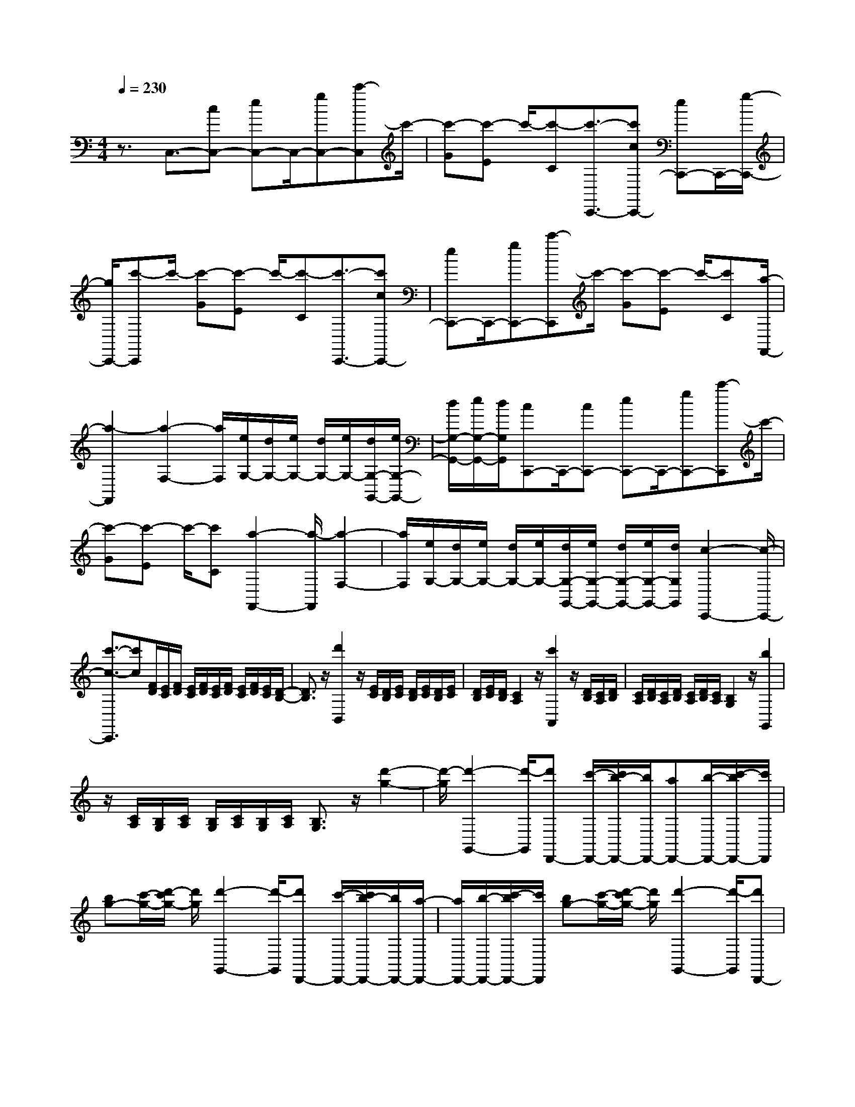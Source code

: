 % input file /home/ubuntu/MusicGeneratorQuin/training_data/scarlatti/K514.MID
X: 1
T: 
M: 4/4
L: 1/8
Q:1/4=230
K:C % 0 sharps
%(C) John Sankey 1998
%%MIDI program 6
%%MIDI program 6
%%MIDI program 6
%%MIDI program 6
%%MIDI program 6
%%MIDI program 6
%%MIDI program 6
%%MIDI program 6
%%MIDI program 6
%%MIDI program 6
%%MIDI program 6
%%MIDI program 6
z3/2C,3/2-[cC,-] [eC,-]C,/2-[gC,-][c'-C,]c'/2-|[c'-G][c'-E] c'/2-[c'-C][c'3/2-C,,3/2-][c'cC,,-] [eC,,-]C,,/2-[g/2-C,,/2-]|[g/2C,,/2-][c'-C,,]c'/2- [c'-G][c'-E] c'/2-[c'-C][c'3/2-C,,3/2-][c'cC,,-]|[eC,,-]C,,/2-[gC,,-][c'-C,,]c'/2- [c'-G][c'-E] c'/2-[c'C][a/2-F,,/2-]|
[a2-F,,2] [a2-F,2-] [a/2F,/2][e/2G,/2-][d/2G,/2-][e/2G,/2-] [d/2G,/2-][e/2G,/2-][d/2G,/2-G,,/2-][e/2G,/2-G,,/2-]|[d/2G,/2-G,,/2-][e/2G,/2-G,,/2-][d/2G,/2G,,/2][cC,,-]C,,/2-[cC,,-] [eC,,-]C,,/2-[gC,,-][c'-C,,]c'/2-|[c'-G][c'-E] c'/2-[c'C][a2-F,,2-][a/2-F,,/2] [a2-F,2-]|[a/2F,/2][e/2G,/2-][d/2G,/2-][e/2G,/2-] [d/2G,/2-][e/2G,/2-][d/2G,/2-G,,/2-][e/2G,/2-G,,/2-] [d/2G,/2-G,,/2-][e/2G,/2-G,,/2-][d/2G,/2G,,/2][c2-C,,2-][c/2-C,,/2-]|
[c'3/2-c3/2-C,,3/2][c'c][F/2D/2][E/2C/2][F/2D/2] [E/2C/2][F/2D/2][E/2C/2][F/2D/2] [E/2C/2][F/2D/2][E/2C/2][D/2-B,/2-]|[D3/2B,3/2]z/2 [d'2B,,2] z/2[E/2C/2][D/2B,/2][E/2C/2] [D/2B,/2][E/2C/2][D/2B,/2][E/2C/2]|[D/2B,/2][E/2C/2][D/2B,/2][C2A,2]z/2 [c'2A,,2] z/2[D/2B,/2][C/2A,/2][D/2B,/2]|[C/2A,/2][D/2B,/2][C/2A,/2][D/2B,/2] [C/2A,/2][D/2B,/2][C/2A,/2][B,2G,2]z/2 [b2G,,2]|
z/2[C/2A,/2][B,/2G,/2][C/2A,/2] [B,/2G,/2][C/2A,/2][B,/2G,/2][C/2A,/2] [B,3/2G,3/2]z/2 [d'2-g2-]|[d'/2-g/2][d'2-G,,2-][d'/2-G,,/2][d'D,,-] [c'/2-D,,/2-][c'/2b/2-D,,/2-][b/2D,,/2-][aD,,-][b/2-D,,/2-][c'/2-b/2D,,/2-][c'/2D,,/2]|[bg-][c'/2-g/2-][d'/2-c'/2g/2-] [d'/2g/2][d'2-G,,2-][d'/2-G,,/2][d'D,,-] [c'/2-D,,/2-][c'/2b/2-D,,/2-][b/2D,,/2-][a/2-D,,/2-]|[a/2D,,/2-][b/2-D,,/2-][c'/2-b/2D,,/2-][c'/2D,,/2] [bg-][c'/2-g/2-][d'/2-c'/2g/2-] [d'/2g/2][d'2-G,,2-][d'/2-G,,/2][d'D,,-]|
[c'/2-D,,/2-][c'/2b/2-D,,/2-][b/2D,,/2-][aD,,-][b/2-D,,/2-][c'/2-b/2D,,/2-][c'/2D,,/2] [bG,,-][c'/2-G,,/2-][d'/2-c'/2G,,/2-] [d'/2G,,/2-][d'G,,-][e'/2-G,,/2-]|[^f'/2-e'/2G,,/2-][^f'/2G,,/2][g'G,,,-] [^f'/2-G,,,/2-][^f'/2e'/2-G,,,/2-][e'/2G,,,/2-][d'G,,,-][c'/2-G,,,/2-][c'/2b/2-G,,,/2-][b/2G,,,/2] [e'C,,-][d'/2-C,,/2-][d'/2c'/2-C,,/2-]|[c'/2C,,/2-][bC,,-][a/2-C,,/2-] [a/2g/2-C,,/2-][g/2C,,/2][c'C,-] [b/2-C,/2-][b/2a/2-C,/2-][a/2C,/2-][gC,-][^f/2-C,/2-][^f/2e/2-C,/2-][e/2C,/2]|[d3-D,3-][d/2D,/2-][e/2D,/2-] [g/2^f/2D,/2-][a/2D,/2-][b/2D,/2-D,,/2-][a/2D,/2-D,,/2-] [b/2D,/2-D,,/2-][a/2D,/2-D,,/2-][b/2D,/2-D,,/2-][a/2D,/2-D,,/2-]|
[b/2D,/2-D,,/2-][a/2D,/2-D,,/2-][b/2D,/2-D,,/2-][a/2D,/2D,,/2] [g4-G,,4-] [g-G,,][g-F-G,-]|[g3/2-F3/2G,3/2][g2-F2-G,2-][g/2-F/2G,/2] [g2-E2-G,2-] [g/2-E/2G,/2][g3/2-E3/2-G,3/2-]|[gEG,][b/2^F/2-G,/2-][a/2^F/2-G,/2-] [b/2^F/2-G,/2-][a/2^F/2-G,/2-][b/2^F/2G,/2][a/2^F/2-G,/2-] [b/2^F/2-G,/2-][a/2^F/2-G,/2-][b/2^F/2-G,/2-][a/2^F/2G,/2] [g2-G2-G,2-]|[g3-G3G,3][g2-=F2-G,2-][g/2-F/2G,/2][g2-F2-G,2-][g/2-F/2G,/2]|
[g2-E2-G,2-] [g/2-E/2G,/2][g2-E2-G,2-][g/2E/2G,/2][b/2^F/2-G,/2-][a/2^F/2-G,/2-] [b/2^F/2-G,/2-][a/2^F/2-G,/2-][b/2^F/2G,/2][a/2^F/2-G,/2-]|[b/2^F/2-G,/2-][a/2^F/2-G,/2-][b/2^F/2-G,/2-][a/2^F/2G,/2] [gG-G,-][g'/2-G/2-G,/2-][g'/2d'/2-G/2-G,/2-] [d'/2G/2-G,/2-][bG-G,-][g/2-G/2-G,/2-] [g/2d/2-G/2-G,/2-][d/2G/2G,/2-][G-G,]|[G/2-D/2-][G/2-D/2B,/2-][G/2B,/2-][B,/2G,/2-] G,/2-[G,/2-D,/2-][G,/2D,/2G,,/2-]G,,/2 [e'2-C,,2-] [e'/2-C,,/2][e'3/2-C,3/2-]|[e'C,][b/2D,/2-][a/2D,/2-] [b/2D,/2-][a/2D,/2-][b/2D,/2-][a/2D,/2-D,,/2-] [b/2D,/2-D,,/2-][a/2D,/2-D,,/2-][b/2D,/2-D,,/2-][a/2D,/2D,,/2] [g2-G,,,2-]|
[g3G,,,3][=f2-G2-G,,,2-][f/2G/2G,,,/2-][f2-G2-G,,,2-][f/2G/2G,,,/2]|[e2-G2-G,,,2-] [e/2G/2G,,,/2-][e2-G2-G,,,2-][e/2G/2G,,,/2][^f/2-d/2G,,,/2-][^f/2-c/2G,,,/2-] [^f/2-d/2G,,,/2-][^f/2-c/2G,,,/2-][^f/2-d/2G,,,/2-][^f/2-c/2G,,,/2-]|[^f/2-d/2G,,,/2-][^f/2-c/2G,,,/2-][^f/2-d/2G,,,/2-][^f/2c/2G,,,/2] [g4-B4-G,,,4-] [gBG,,,][=f-G-G,,,-]|[f3/2G3/2G,,,3/2-][f2-G2-G,,,2-][f/2G/2G,,,/2] [e2-G2-G,,,2-] [e/2G/2G,,,/2-][e3/2-G3/2-G,,,3/2-]|
[eGG,,,][^f/2-d/2G,,,/2-][^f/2-c/2G,,,/2-] [^f/2-d/2G,,,/2-][^f/2-c/2G,,,/2-][^f/2-d/2G,,,/2-][^f/2-c/2G,,,/2-] [^f/2-d/2G,,,/2-][^f/2-c/2G,,,/2-][^f/2-d/2G,,,/2-][^f/2c/2G,,,/2] [BG,,-][g/2-G,,/2-][g/2d/2-G,,/2-]|[d/2G,,/2-][BG,,-][G/2-G,,/2-] [G/2D/2-G,,/2-][D/2G,,/2]G,- [G,/2-D,/2-][G,/2-D,/2B,,/2-][G,/2B,,/2-][B,,/2G,,/2-] G,,/2-[G,,/2-D,,/2-][G,,/2D,,/2G,,,/2]z/2|[e'2-C,,2-] [e'/2-C,,/2][e'2-C,2-][e'/2C,/2][b/2D,/2-][a/2D,/2-] [b/2D,/2-][a/2D,/2-][b/2D,/2-][a/2D,/2-D,,/2-]|[b/2D,/2-D,,/2-][a/2D,/2-D,,/2-][b/2D,/2-D,,/2-][a/2D,/2D,,/2] [gG,,,-][g'/2-G,,,/2-][g'/2d'/2-G,,,/2-] [d'/2G,,,/2-][bG,,,-][g/2-G,,,/2-] [g/2d/2-G,,,/2-][d/2G,,,/2-][G-G,,,]|
[G/2-D/2-][G/2-D/2B,/2-][G/2B,/2-][B,/2G,/2-] G,/2-[G,/2-D,/2-][G,/2D,/2G,,/2-]G,,/2 [e2-C,,2-] [e/2-C,,/2][e3/2-C,3/2-]|[eC,][B/2D,/2-][A/2D,/2-] [B/2D,/2-][A/2D,/2-][B/2D,/2-][A/2D,/2-D,,/2-] [B/2D,/2-D,,/2-][A/2D,/2-D,,/2-][B/2D,/2-D,,/2-][A/2D,/2D,,/2] [G2-G,,,2-]|[G4-G,,,4-] [G3/2G,,,3/2-]G,,,2z/2|[G2-G,2-] [G/2G,/2][G2-G,2-][G/2G,/2][=F2-G,2-][F/2G,/2][F/2-G,/2-]|
[F2G,2] [E2-G,2-] [E/2G,/2][E2-G,2-][E/2G,/2][D-G,-]|[D3/2G,3/2][D2-G,2-][D/2G,/2] [a2-^C2-A,2-G,2-] [a/2-^C/2-A,/2-G,/2-][a3/2-A3/2-^C3/2-A,3/2-G,3/2-]|[a4-A4-^C4-A,4-G,4-] [a3/2-A3/2-^C3/2A,3/2G,3/2][a/2A/2] z/2[A3/2-A,3/2-]|[AA,][A2-A,2-][A/2A,/2][G2-A,2-][G/2A,/2] [G2-A,2-]|
[G/2A,/2][F2-A,2-][F/2A,/2][F2-A,2-][F/2A,/2][E2-A,2-][E/2A,/2]|[E2-A,2-] [E/2A,/2][b2-^D2-B,2-A,2-][b/2-^D/2-B,/2-A,/2-][b3-B3-^D3-B,3-A,3-]|[b2-B2-^D2B,2-A,2-] [bBB,A,]z3 [c2-=C2-]|[c/2C/2][c2-C2-][c/2C/2][B2-C2-][B/2C/2][B2-C2-][B/2C/2]|
[A2-C2-] [A/2C/2][A2-C2-][A/2C/2][G2-C2-][G/2C/2][G/2-C/2-]|[G2C2] [d'2-F2-=D2-C2-] [d'/2-F/2D/2C/2][d'2-d2-F2-D2-C2-][d'/2-d/2-F/2D/2C/2][d'-d-F-D-C-]|[d'3/2-d3/2-F3/2D3/2C3/2][d'2-d2-F2-D2-C2-][d'/2d/2-F/2D/2C/2] [d'2-d2-F2-D2-B,2-] [d'/2-d/2F/2D/2B,/2][d'3/2-d3/2-F3/2-D3/2-B,3/2-]|[d'-d-FDB,][d'2-d2-F2-D2-B,2-][d'/2-d/2-F/2D/2B,/2][d'2-d2-F2-D2-B,2-][d'/2d/2-F/2D/2B,/2] [d'2-d2-F2-D2-A,2-]|
[d'/2-d/2F/2D/2A,/2][d'2-d2-F2-D2-A,2-][d'/2-d/2-F/2D/2A,/2][d'2-d2-F2-D2-A,2-][d'/2-d/2-F/2D/2A,/2][d'2-d2-F2-D2-A,2-][d'/2d/2-F/2D/2A,/2]|[d'2-d2-F2-D2-G,2-] [d'/2-d/2F/2D/2G,/2][d'2-d2-F2-D2-G,2-][d'/2-d/2-F/2D/2G,/2][d'2-d2-F2-D2-G,2-][d'/2d/2-F/2D/2G,/2][d/2-F/2-D/2-G,/2-]|[d3/2F3/2-D3/2-G,3/2-][F/2D/2G,/2] [c2-E2-G,2-] [c/2-E/2G,/2][c'2-c2-E2-G,2-][c'/2-c/2E/2G,/2][c'-c-^F-G,-]|[c'3/2c3/2-^F3/2G,3/2][c'2-c2-^F2-G,2-][c'/2c/2^F/2G,/2] [bG-G,-][a/2-G/2-G,/2-][a/2g/2-G/2-G,/2-] [g/2G/2G,/2][g3/2-G3/2-G,3/2-]|
[gGG,][c2-^F2-G,2-][c/2-^F/2G,/2][c'2-c2-^F2-G,2-][c'/2c/2^F/2G,/2] [bG-G,-][a/2-G/2-G,/2-][a/2g/2-G/2-G,/2-]|[g/2G/2G,/2][g2-G2-G,2-][g/2G/2G,/2][c2-^F2-G,2-][c/2-^F/2G,/2][c'2-c2-^F2-G,2-][c'/2c/2^F/2G,/2]|[c'bG-G,-][a/2-G/2-G,/2-][a/2g/2-G/2-G,/2-] [g/2G/2-G,/2-][g4-G4-G,4-][g3/2-G3/2-G,3/2-]|[g3/2G3/2G,3/2-]G,/2 z/2[e'2-c'2-c2][e'/2-c'/2-][e'2-c'2-C,,2-][e'/2-c'/2-C,,/2][e'/2-c'/2-G,,,/2-]|
[e'/2d'/2-c'/2G,,,/2-][d'/2G,,,/2-][e'G,,,-] [=f'/2-G,,,/2-][f'/2e'/2-G,,,/2-][e'/2G,,,/2-][d'G,,,][e'2-c'2-c2][e'/2-c'/2-][e'-c'-C,,-]|[e'3/2-c'3/2-C,,3/2][e'/2-c'/2-G,,,/2-] [e'/2d'/2-c'/2G,,,/2-][d'/2G,,,/2-][e'G,,,-] [f'/2-G,,,/2-][f'/2e'/2-G,,,/2-][e'/2G,,,/2-][d'G,,,][e'3/2-c'3/2-c3/2-]|[e'/2-c'/2-c/2][e'/2-c'/2-][e'2-c'2-C,,2-][e'/2-c'/2-C,,/2][e'/2-c'/2-G,,,/2-] [e'/2d'/2-c'/2G,,,/2-][d'/2G,,,/2-][e'G,,,-] [f'/2-G,,,/2-][f'/2e'/2-G,,,/2-][e'/2G,,,/2-][d'/2-G,,,/2-]|[d'/2G,,,/2][e'/2-C,,/2-][g'/2-e'/2C,,/2-][g'/2C,,/2-] [f'C,,-][e'/2-C,,/2-][e'/2d'/2-C,,/2-] [d'/2C,,/2-][c'C,,][^a/2-C,/2-] [d'/2-^a/2C,/2-][d'/2C,/2-][c'C,-]|
[^a/2-C,/2-][^a/2=a/2-C,/2-][a/2C,/2-][gC,][a/2-F,,/2-][c'/2-a/2F,,/2-][c'/2F,,/2-] [bF,,-][a/2-F,,/2-][a/2g/2-F,,/2-] [g/2F,,/2-][=fF,,][f/2-F,/2-]|[a/2-f/2F,/2-][a/2F,/2-][gF,-] [f/2-F,/2-][f/2e/2-F,/2-][e/2F,/2-][dF,][c3G,3-][d/2c/2G,/2-]|[B/2G,/2-][c/2G,/2-][d/2G,/2-][e/2G,/2-G,,/2-] [d/2G,/2-G,,/2-][e/2G,/2-G,,/2-][d/2G,/2-G,,/2-][e/2G,/2-G,,/2-] [d/2G,/2-G,,/2-][e/2G,/2-G,,/2-][d/2G,/2-G,,/2-][e/2G,/2-G,,/2-] [d/2G,/2G,,/2][c3/2-C,,3/2-]|[c3-C,,3-][c/2-C,,/2][c2-^A2-C2-][c/2-^A/2C/2] [c2-^A2-C2-]|
[c/2-^A/2C/2][c2-=A2-C2-][c/2-A/2C/2][c2-A2-C2-][c/2A/2C/2][e'/2B/2-C/2-] [d'/2B/2-C/2-][e'/2B/2-C/2-][d'/2B/2-C/2-][e'/2B/2C/2]|[d'/2B/2-C/2-][e'/2B/2-C/2-][d'/2B/2-C/2-][e'/2B/2-C/2-] [d'/2B/2C/2][c'4-c4-C4-][c'-cC][c'/2-^A/2-C/2-]|[c'2-^A2C2] [c'2-^A2-C2-] [c'/2-^A/2C/2][c'2-=A2-C2-][c'/2-A/2C/2][c'-A-C-]|[c'3/2A3/2C3/2][e'/2B/2-C/2-] [d'/2B/2-C/2-][e'/2B/2-C/2-][d'/2B/2-C/2-][e'/2B/2C/2] [d'/2B/2-C/2-][e'/2B/2-C/2-][d'/2B/2-C/2-][e'/2B/2-C/2-] [d'/2B/2C/2][c'c-C-][c'/2-c/2-C/2-]|
[c'/2g/2-c/2-C/2-][g/2c/2-C/2-][ecC-] [c/2-C/2-][c/2G/2-C/2-][G/2C/2]C-[C/2-G,/2-][C/2-G,/2E,/2-][C/2E,/2-] [E,/2C,/2-]C,/2-[C,/2G,,/2-][G,,/2C,,/2-]|C,,/2[a2-F,,2-][a/2-F,,/2][a2-F,2-][a/2F,/2][e/2G,/2-] [d/2G,/2-][e/2G,/2-][d/2G,/2-][e/2G,/2-]|[d/2G,/2-G,,/2-][e/2G,/2-G,,/2-][d/2G,/2-G,,/2-][e/2G,/2-G,,/2-] [d/2G,/2G,,/2][c4-C,,4-][cC,,][^a/2-c/2-C,,/2-]|[^a2c2C,,2-] [^a2-c2-C,,2-] [^a/2c/2C,,/2][=a2-c2-C,,2-][a/2c/2C,,/2-][a-c-C,,-]|
[a3/2c3/2C,,3/2][b/2-g/2C,,/2-] [b/2-f/2C,,/2-][b/2-g/2C,,/2-][b/2-f/2C,,/2-][b/2-g/2C,,/2-] [b/2-f/2C,,/2-][b/2-g/2C,,/2-][b/2-f/2C,,/2-][b/2-g/2C,,/2-] [b/2f/2C,,/2][c'3/2-e3/2-C,,3/2-]|[c'3-e3-C,,3-][c'/2e/2C,,/2][^a2-c2-C,,2-][^a/2c/2C,,/2-] [^a2-c2-C,,2-]|[^a/2c/2C,,/2][=a2-c2-C,,2-][a/2c/2C,,/2-][a2-c2-C,,2-][a/2c/2C,,/2][b/2-g/2C,,/2-] [b/2-f/2C,,/2-][b/2-g/2C,,/2-][b/2-f/2C,,/2-][b/2-g/2C,,/2-]|[b/2-f/2C,,/2-][b/2-g/2C,,/2-][b/2-f/2C,,/2-][b/2-g/2C,,/2-] [b/2f/2C,,/2][eC,,-][c'/2-C,,/2-] [c'/2g/2-C,,/2-][g/2C,,/2-][eC,,-] [c/2-C,,/2-][c/2G/2-C,,/2-][G/2C,,/2]C/2-|
C/2-[C/2-G,/2-][C/2-G,/2E,/2-][C/2E,/2-] [E,/2C,/2-]C,/2-[C,/2G,,/2-][G,,/2C,,/2-] C,,/2[a2-F,,2-][a/2-F,,/2][a-F,-]|[a3/2F,3/2][e/2G,/2-] [d/2G,/2-][e/2G,/2-][d/2G,/2-][e/2G,/2-] [d/2G,/2-G,,/2-][e/2G,/2-G,,/2-][d/2G,/2-G,,/2-][e/2G,/2-G,,/2-] [d/2G,/2G,,/2][cC,,-][c'/2-C,,/2-]|[c'/2g/2-C,,/2-][g/2C,,/2-][eC,,-] [c/2-C,,/2-][c/2G/2-C,,/2-][G/2C,,/2]C-[C/2-G,/2-][C/2-G,/2E,/2-][C/2-E,/2-] [C/2-E,/2C,/2-][C/2C,/2-][C,/2G,,/2-][G,,/2C,,/2-]|C,,/2z/2[A2-F,,2-][A/2-F,,/2][A2-F,2-][A/2F,/2] [E/2G,/2-][D/2G,/2-][E/2G,/2-][D/2G,/2-]|
[E/2G,/2-][D/2G,/2-G,,/2-][E/2G,/2-G,,/2-][D/2G,/2-G,,/2-] [E/2G,/2-G,,/2-][D/2G,/2G,,/2]z/2[C4-C,,4-][C/2-C,,/2-]|[C8-C,,8-]|[C4-C,,4-] [C3/2-C,,3/2-]
